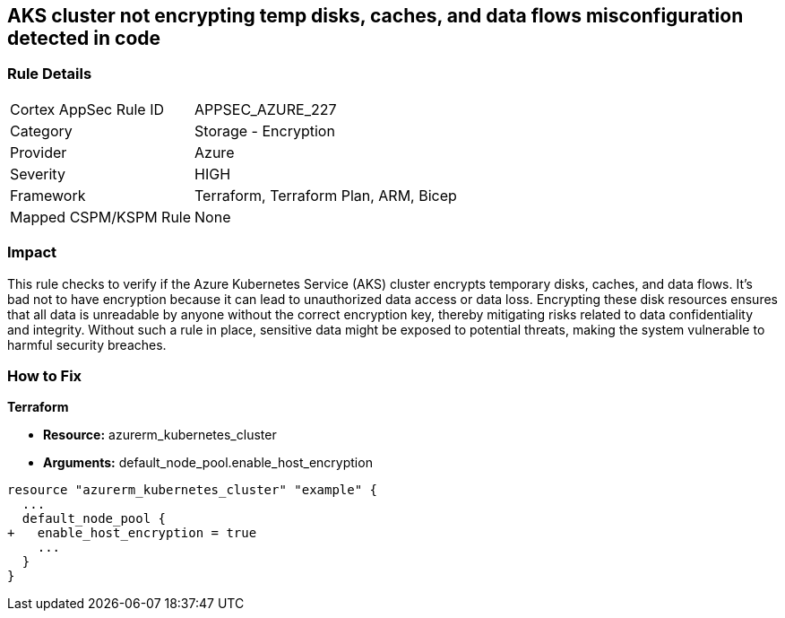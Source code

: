 
== AKS cluster not encrypting temp disks, caches, and data flows misconfiguration detected in code

=== Rule Details

[cols="1,2"]
|===
|Cortex AppSec Rule ID |APPSEC_AZURE_227
|Category |Storage - Encryption
|Provider |Azure
|Severity |HIGH
|Framework |Terraform, Terraform Plan, ARM, Bicep
|Mapped CSPM/KSPM Rule |None
|===


=== Impact
This rule checks to verify if the Azure Kubernetes Service (AKS) cluster encrypts temporary disks, caches, and data flows. It's bad not to have encryption because it can lead to unauthorized data access or data loss. Encrypting these disk resources ensures that all data is unreadable by anyone without the correct encryption key, thereby mitigating risks related to data confidentiality and integrity. Without such a rule in place, sensitive data might be exposed to potential threats, making the system vulnerable to harmful security breaches.

=== How to Fix

*Terraform*

* *Resource:* azurerm_kubernetes_cluster
* *Arguments:* default_node_pool.enable_host_encryption


[source,go]
----
resource "azurerm_kubernetes_cluster" "example" {
  ...
  default_node_pool {
+   enable_host_encryption = true
    ...
  }
}
----

